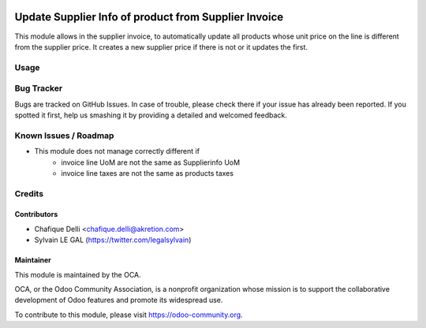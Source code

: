 .. image:: https://img.shields.io/badge/licence-AGPL--3-blue.svg
   :target: http://www.gnu.org/licenses/agpl-3.0-standalone.html
   :alt: License: AGPL-3

=====================================================
Update Supplier Info of product from Supplier Invoice
=====================================================
This module allows in the supplier invoice, to automatically update all
products whose unit price on the line is different from the supplier price.
It creates a new supplier price if there is not or it updates the first.


Usage
=====

.. image:: https://odoo-community.org/website/image/ir.attachment/5784_f2813bd/datas
   :alt: Try me on Runbot
   :target: https://runbot.odoo-community.org/runbot/142/8.0

Bug Tracker
===========

Bugs are tracked on GitHub Issues. In case of trouble, please check there
if your issue has already been reported. If you spotted it first,
help us smashing it by providing a detailed and welcomed feedback.

Known Issues / Roadmap
======================

* This module does not manage correctly different if
    * invoice line UoM are not the same as Supplierinfo UoM
    * invoice line taxes are not the same as products taxes

Credits
=======

Contributors
------------

* Chafique Delli <chafique.delli@akretion.com>
* Sylvain LE GAL (https://twitter.com/legalsylvain)

Maintainer
----------
 
.. image:: https://odoo-community.org/logo.png
   :alt: Odoo Community Association
   :target: https://odoo-community.org

This module is maintained by the OCA.

OCA, or the Odoo Community Association, is a nonprofit organization whose mission is to support the collaborative development of Odoo features and promote its  widespread use.

To contribute to this module, please visit https://odoo-community.org.
